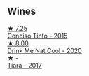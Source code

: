 
** Wines

#+begin_export html
<div class="flex-container">
  <a class="flex-item flex-item-left" href="/wines/e1bc4959-83cb-4d69-87ee-432e65600d41.html">
    <img class="flex-bottle" src="/images/unknown-wine.webp"></img>
    <section class="h">★ 7.25</section>
    <section class="h text-bolder">Conciso Tinto - 2015</section>
  </a>

  <a class="flex-item flex-item-right" href="/wines/8126fedf-6edb-4b87-82d9-cb73909ba305.html">
    <img class="flex-bottle" src="/images/unknown-wine.webp"></img>
    <section class="h">★ 8.00</section>
    <section class="h text-bolder">Drink Me Nat Cool - 2020</section>
  </a>

  <a class="flex-item flex-item-left" href="/wines/fbd206d0-43dc-4c8f-8102-1db37590536c.html">
    <img class="flex-bottle" src="/images/fb/d206d0-43dc-4c8f-8102-1db37590536c/2023-01-15-13-01-14-8C6BBBF7-F8B2-4E98-8D92-021F7A66DFAD-1-105-c@512.webp"></img>
    <section class="h">★ -</section>
    <section class="h text-bolder">Tiara - 2017</section>
  </a>

</div>
#+end_export
